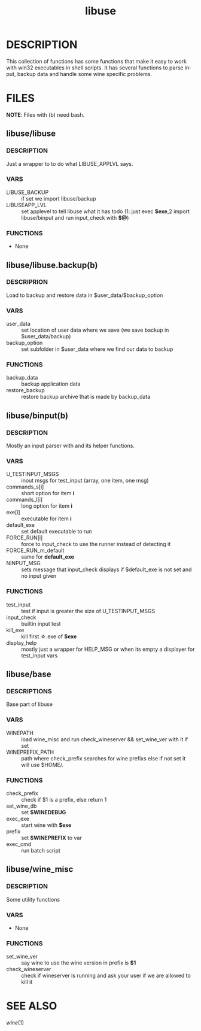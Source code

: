 #+TITLE: libuse
#+OPTIONS: ^:nil
#+LANGUAGE: en
* DESCRIPTION
    This collection of functions has some functions that make it easy to work with win32 executables
    in shell scripts. It has several functions to parse input, backup data and handle some wine specific
    problems.

* FILES
       *NOTE*: Files with (b) need bash.

**  libuse/libuse
*** DESCRIPTION 
    Just a wrapper to to do what LIBUSE_APPLVL says.
*** VARS 
    - LIBUSE_BACKUP :: if set we import libuse/backup
    - LIBUSEAPP_LVL :: set applevel to tell libuse what it has todo (1: just exec *$exe*,2  import libuse/binput and run input_check with *$@*)
*** FUNCTIONS
    - None

**  libuse/libuse.backup(b)
*** DESCRIPRION
    Load to backup and restore data in $user_data/$backup_option 
*** VARS
    - user_data :: set location of user data where we save (we save backup in $user_data/backup)
    - backup_option :: set subfolder in $user_data where we find our data to backup
*** FUNCTIONS
    - backup_data  ::  backup application data
    - restore_backup :: restore backup archive that is made by backup_data
			
**  libuse/binput(b)
*** DESCRIPTION
    Mostly an input parser with and its helper functions.
*** VARS
    - U_TESTINPUT_MSGS :: inout msgs for test_input (array, one item, one msg)
    - commands_s[i] :: short option for item *i* 
    - commands_l[i] :: long option for item *i*
    - exe[i] :: executable for item *i*
    - default_exe :: set default executable to run
    - FORCE_RUN[i] :: force to input_check to use the  runner instead of detecting it
    - FORCE_RUN_m_default :: same for *default_exe*
    - NINPUT_MSG :: sets message that input_check displays if $default_exe is not set and no input given
*** FUNCTIONS
    - test_input :: test if input is greater the size of U_TESTINPUT_MSGS
    - input_check :: builtin input test
    - kill_exe :: kill first \star.exe of *$exe* 
    - display_help ::  mostly just a wrapper for HELP_MSG or when its empty a displayer for test_input vars
  
**  libuse/base
*** DESCRIPTIONS
    Base part of libuse

*** VARS
    - WINEPATH :: load wine_misc and run check_wineserver && set_wine_ver with it if set
    - WINEPREFIX_PATH :: path where check_prefix searches for wine prefixs else if not set it  will use $HOME/.
*** FUNCTIONS
    - check_prefix :: check if  $1 is a prefix, else return 1
    - set_wine_db :: set *$WINEDEBUG*
    - exec_exe :: start wine with *$exe*
    - prefix   :: set *$WINEPREFIX* to var 
    - exec_cmd :: run batch script
**  libuse/wine_misc
*** DESCRIPTION
    Some utility functions
*** VARS
    - None 
*** FUNCTIONS
    - set_wine_ver :: say wine to use the wine version in prefix is *$1* 
    - check_wineserver :: check if wineserver is running and ask your user if we are allowed to kill it 

* SEE ALSO
  [[wine]](1)
